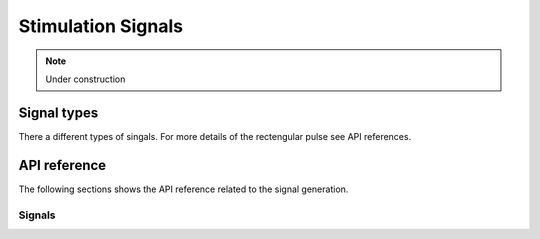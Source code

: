 Stimulation Signals
====================

.. note::
    Under construction

Signal types
------------
There a different types of singals.
For more details of the rectengular pulse see API references.

API reference
--------------

The following sections shows the API reference related to the signal generation.

Signals
^^^^^^^


